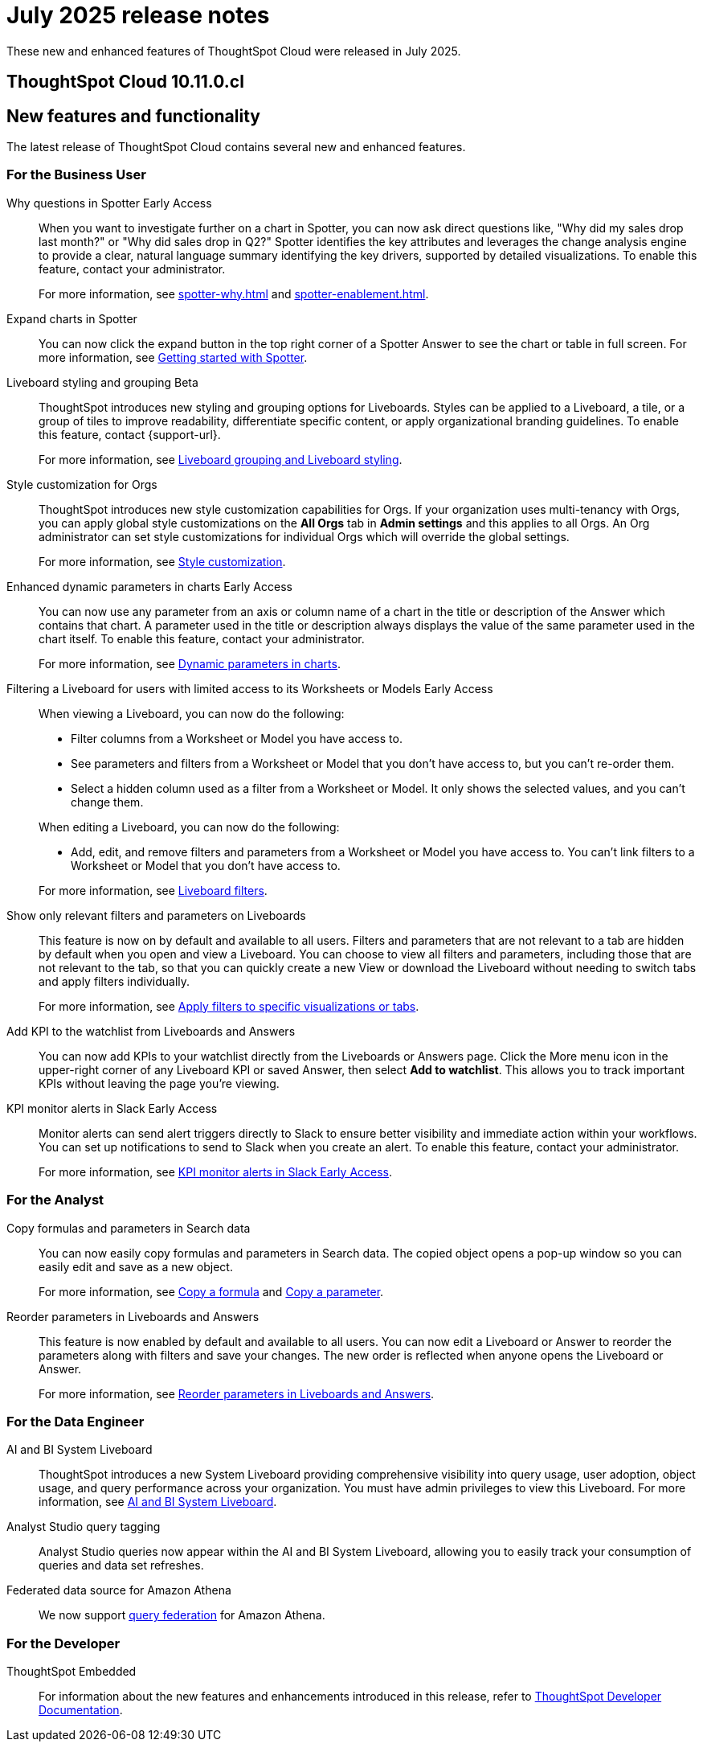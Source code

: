 = July 2025 release notes
:last_updated: 6/30/2025
:experimental:
:linkattrs:
:page-layout: default-cloud
:page-aliases:
:description: ThoughtSpot Cloud 10.9.0.cl release notes

These new and enhanced features of ThoughtSpot Cloud were released in July 2025.

== ThoughtSpot Cloud 10.11.0.cl

[#new]
== New features and functionality

The latest release of ThoughtSpot Cloud contains several new and enhanced features.


[#10-11-0-cl-business-user]
=== For the Business User

// Naomi. jira: SCAL-248151. docs jira: SCAL-259931
// PM: Aaghran
[#why-questions]
Why questions in Spotter [.badge.badge-early-access-relnotes]#Early Access#::
When you want to investigate further on a chart in Spotter, you can now ask direct questions like, "Why did my sales drop last month?" or "Why did sales drop in Q2?" Spotter identifies the key attributes and leverages the change analysis engine to provide a clear, natural language summary identifying the key drivers, supported by detailed visualizations. To enable this feature, contact your administrator.
+
For more information, see xref:spotter-why.adoc[] and xref:spotter-enablement.adoc[].

// Naomi. jira: SCAL-243498. docs jira: SCAL-264117, SCAL-266285
// PM: Alok
Expand charts in Spotter::
You can now click the expand button in the top right corner of a Spotter Answer to see the chart or table in full screen. For more information, see xref:spotter-getting-started.adoc#expand[Getting started with Spotter].


// Mary. jira: SCAL-243283. docs jira: SCAL-263798
// PM: Dilip Pitchika
[#liveboard-styling]
Liveboard styling and grouping [.badge.badge-beta-relnotes]#Beta#::
ThoughtSpot introduces new styling and grouping options for Liveboards. Styles can be applied to a Liveboard, a tile, or a group of tiles to improve readability, differentiate specific content, or apply organizational branding guidelines.
To enable this feature, contact {support-url}.
+
For more information, see xref:liveboard-grouping-styling.adoc[Liveboard grouping and Liveboard styling].

// Mary. jira: SCAL-255323. docs jira: SCAL-262980
// PM: Reshma
[#style-customization]
Style customization for Orgs::
ThoughtSpot introduces new style customization capabilities for Orgs. If your organization uses multi-tenancy with Orgs, you can apply global style customizations on the *All Orgs* tab in *Admin settings* and this applies to all Orgs. An Org administrator can set style customizations for individual Orgs which will override the global settings.
+
For more information, see xref:style-customization.adoc[Style customization].

// Mark. jira: SCAL-239787. docs jira: SCAL-261671
// PM: Manan. add gif.
[#enhanced-dynamic]
Enhanced dynamic parameters in charts [.badge.badge-early-access-relnotes]#Early Access#::
You can now use any parameter from an axis or column name of a chart in the title or description of the Answer which contains that chart. A parameter used in the title or description always displays the value of the same parameter used in the chart itself. To enable this feature, contact your administrator.
+
For more information, see
xref:charts.adoc#parameters[Dynamic parameters in charts].

// Mark. jira: SCAL-244789. docs jira: SCAL-261681
// PM: Dilip Pitchika.
[#filtering-a]
Filtering a Liveboard for users with limited access to its Worksheets or Models [.badge.badge-early-access-relnotes]#Early Access#::
When viewing a Liveboard, you can now do the following:
+
--
* Filter columns from a Worksheet or Model you have access to.
* See parameters and filters from a Worksheet or Model that you don't have access to, but you can't re-order them.
* Select a hidden column used as a filter from a Worksheet or Model. It only shows the selected values, and you can't change them.
--
+
When editing a Liveboard, you can now do the following:
+
--
* Add, edit, and remove filters and parameters from a Worksheet or Model you have access to. You can't link filters to a Worksheet or Model that you don’t have access to.
--
+
For more information, see
xref:liveboard-filters.adoc[Liveboard filters].

// Mary. jira: SCAL-230770. docs jira: SCAL-258785.
// PM: Dilip Pitchika
[#show-only]
Show only relevant filters and parameters on Liveboards::
This feature is now on by default and available to all users. Filters and parameters that are not relevant to a tab are hidden by default when you open and view a Liveboard. You can choose to view all filters and parameters, including those that are not relevant to the tab, so that you can quickly create a new View or download the Liveboard without needing to switch tabs and apply filters individually.
+
For more information, see
xref:liveboard-filters.adoc[Apply filters to specific visualizations or tabs].

// Rani. jira: SCAL-136817. docs jira: SCAL-256725
// PM: Rahul PJP.
[#add-kpi]
Add KPI to the watchlist from Liveboards and Answers::
You can now add KPIs to your watchlist directly from the Liveboards or Answers page. Click the More menu icon in the upper-right corner of any Liveboard KPI or saved Answer, then select *Add to watchlist*. This allows you to track important KPIs without leaving the page you’re viewing.


// Mary. jira: SCAL-252924, SCAL-251870,SCAL-241698. docs jira: SCAL-259925
// PM: Rahul PJP
[#kpi-monitor]
KPI monitor alerts in Slack [.badge.badge-early-access-relnotes]#Early Access#::
Monitor alerts can send alert triggers directly to Slack to ensure better visibility and immediate action within your workflows. You can set up notifications to send to Slack when you create an alert.
To enable this feature, contact your administrator.
+
For more information, see xref:monitor.adoc#slack[KPI monitor alerts in Slack Early Access].



[#10-11-0-cl-analyst]
=== For the Analyst

// Naomi. jira: SCAL-248197. docs jira: SCAL-260111
// PM: Damian. edit image down, close measures and attributes.
[#copy-formulas]
Copy formulas and parameters in Search data::
You can now easily copy formulas and parameters in Search data. The copied object opens a pop-up window so you can easily edit and save as a new object.
+
For more information, see xref:formula-add.adoc#copy-formula[Copy a formula] and xref:parameters-create.adoc#copy-parameter[Copy a parameter].

// Mary. jira: SCAL-230636. docs jira: SCAL-238563
// PM: Arpit
[#reorder-parameters]
Reorder parameters in Liveboards and Answers::
This feature is now enabled by default and available to all users. You can now edit a Liveboard or Answer to reorder the parameters along with filters and save your changes. The new order is reflected when anyone opens the Liveboard or Answer.
+
For more information, see xref:parameters-use.adoc#reorder-parameters[Reorder parameters in Liveboards and Answers].

[#10-11-0-cl-data-engineer]
=== For the Data Engineer

// Rani. jira: SCAL-224360. docs jira: SCAL-252796, SCAL-260476
// PM: Shreyash Sharma, Robert Davis
[#ai-and]
AI and BI System Liveboard::
ThoughtSpot introduces a new System Liveboard providing comprehensive visibility into query usage, user adoption, object usage, and query performance across your organization. You must have admin privileges to view this Liveboard. For more information, see xref:ai-bi-stats.adoc[AI and BI System Liveboard].

// Naomi. jira: SCAL-246258. docs jira: SCAL-260476
// PM: Robert Davis, Shreyash Sharma.
[#analyst-studio]
Analyst Studio query tagging::
Analyst Studio queries now appear within the AI and BI System Liveboard, allowing you to easily track your consumption of queries and data set refreshes.

// Naomi. jira: SCAL-214783. docs jira: SCAL-264368.
// PM: Prayansh
[#federated-data]
Federated data source for Amazon Athena::
We now support link:https://docs.aws.amazon.com/athena/latest/ug/federated-queries.html[query federation,window=_blank] for Amazon Athena.


// [#10-11-0-cl-it-ops]
// === For the IT/Ops Engineer

[#10-11-0-cl-developer]
=== For the Developer

ThoughtSpot Embedded:: For information about the new features and enhancements introduced in this release, refer to https://developers.thoughtspot.com/docs/?pageid=whats-new[ThoughtSpot Developer Documentation^].

